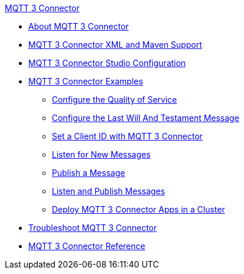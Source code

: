 .xref:index.adoc[MQTT 3 Connector]
* xref:index.adoc[About MQTT 3 Connector]
* xref:mqtt3-connector-xml-maven.adoc[MQTT 3 Connector XML and Maven Support]
* xref:mqtt3-connector-studio-configuration.adoc[MQTT 3 Connector Studio Configuration]
* xref:mqtt3-connector-examples.adoc[MQTT 3 Connector Examples]
** xref:mqtt3-connector-quality-of-service.adoc[Configure the Quality of Service]
** xref:mqtt3-connector-lwt-message.adoc[Configure the Last Will And Testament Message]
** xref:mqtt3-connector-client-id.adoc[Set a Client ID with MQTT 3 Connector]
** xref:mqtt3-connector-listener.adoc[Listen for New Messages]
** xref:mqtt3-connector-publish.adoc[Publish a Message]
** xref:mqtt3-connector-publish-receive.adoc[Listen and Publish Messages]
** xref:mqtt3-connector-cluster.adoc[Deploy MQTT 3 Connector Apps in a Cluster]
* xref:mqtt3-connector-troubleshooting.adoc[Troubleshoot MQTT 3 Connector]
* xref:mqtt3-connector-reference.adoc[MQTT 3 Connector Reference]
